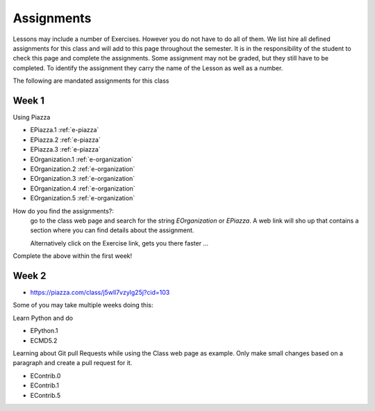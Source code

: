 Assignments
===========

Lessons may include a number of Exercises. However you do not have to
do all of them. We list hire all defined assignments for this class
and will add to this page throughout the semester. It is in the
responsibility of the student to check this page and complete the
assignments. Some assignment may not be graded, but they still have to
be completed. To identify the assignment they carry the name of the
Lesson as well as a number.

The following are mandated assignments for this class

Week 1
------

Using Piazza

* EPiazza.1 :ref:`e-piazza`
* EPiazza.2 :ref:`e-piazza`
* EPiazza.3 :ref:`e-piazza`
* EOrganization.1 :ref:`e-organization`
* EOrganization.2 :ref:`e-organization`
* EOrganization.3 :ref:`e-organization`
* EOrganization.4 :ref:`e-organization`
* EOrganization.5 :ref:`e-organization`

How do you find the assignments?:
    go to the class web page and search for the string `EOrganization`
    or `EPiazza`. A web link will sho up that contains a section where
    you can find details about the assignment.

    Alternatively click on the Exercise link, gets you there faster ...

Complete the above within the first week! 

Week 2
------

* https://piazza.com/class/j5wll7vzylg25j?cid=103

Some of you may take multiple weeks doing this:

Learn Python and do

* EPython.1
* ECMD5.2

Learning about Git pull Requests while using the Class web page as
example. Only make small changes based on a paragraph and create a
pull request for it. 

* EContrib.0
* EContrib.1
* EContrib.5

  
